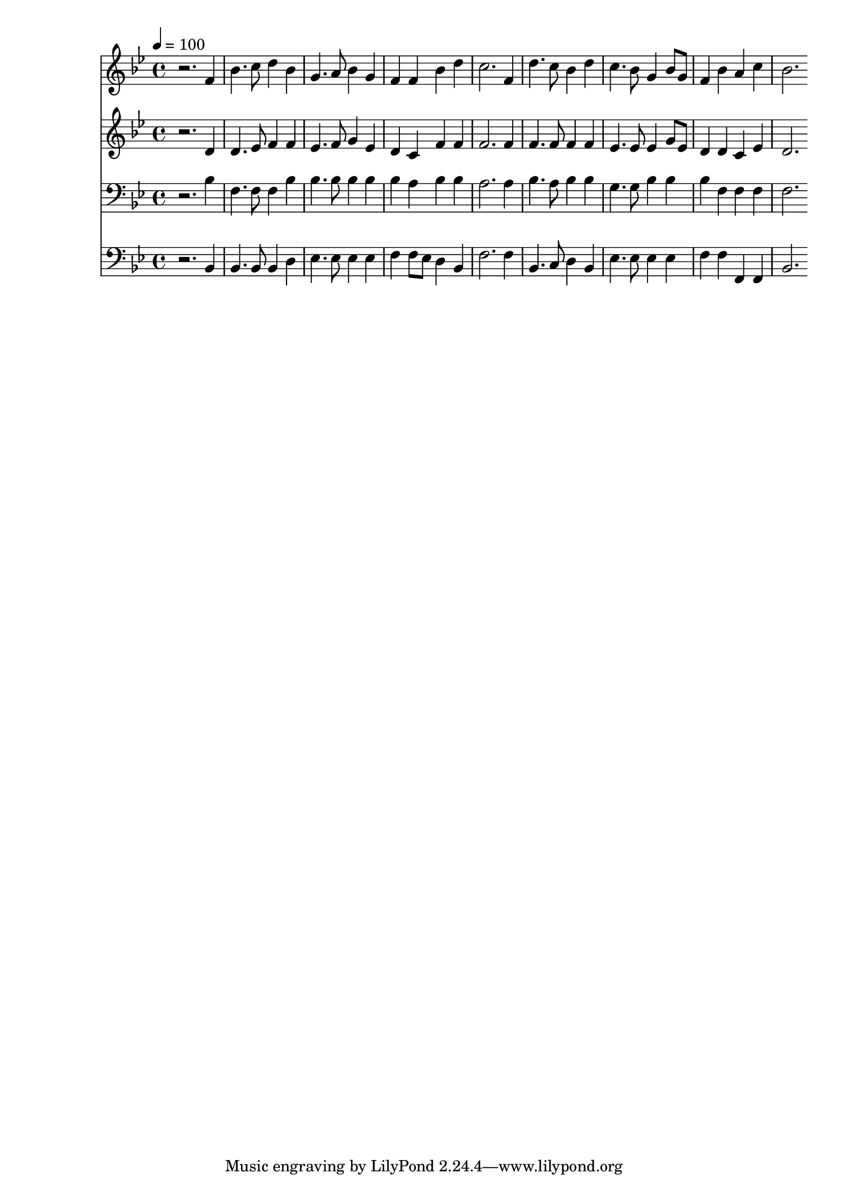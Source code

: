 % Lily was here -- automatically converted by c:/Program Files (x86)/LilyPond/usr/bin/midi2ly.py from mid/437.mid
\version "2.14.0"

\layout {
  \context {
    \Voice
    \remove "Note_heads_engraver"
    \consists "Completion_heads_engraver"
    \remove "Rest_engraver"
    \consists "Completion_rest_engraver"
  }
}

trackAchannelA = {


  \key bes \major
    
  \time 4/4 
  

  \key bes \major
  
  \tempo 4 = 100 
  
}

trackA = <<
  \context Voice = voiceA \trackAchannelA
>>


trackBchannelB = \relative c {
  r2. f'4 
  | % 2
  bes4. c8 d4 bes 
  | % 3
  g4. a8 bes4 g 
  | % 4
  f f bes d 
  | % 5
  c2. f,4 
  | % 6
  d'4. c8 bes4 d 
  | % 7
  c4. bes8 g4 bes8 g 
  | % 8
  f4 bes a c 
  | % 9
  bes2. 
}

trackB = <<
  \context Voice = voiceA \trackBchannelB
>>


trackCchannelB = \relative c {
  r2. d'4 
  | % 2
  d4. ees8 f4 f 
  | % 3
  ees4. f8 g4 ees 
  | % 4
  d c f f 
  | % 5
  f2. f4 
  | % 6
  f4. f8 f4 f 
  | % 7
  ees4. ees8 ees4 g8 ees 
  | % 8
  d4 d c ees 
  | % 9
  d2. 
}

trackC = <<
  \context Voice = voiceA \trackCchannelB
>>


trackDchannelB = \relative c {
  r2. bes'4 
  | % 2
  f4. f8 f4 bes 
  | % 3
  bes4. bes8 bes4 bes 
  | % 4
  bes a bes bes 
  | % 5
  a2. a4 
  | % 6
  bes4. a8 bes4 bes 
  | % 7
  g4. g8 bes4 bes 
  | % 8
  bes f f f 
  | % 9
  f2. 
}

trackD = <<

  \clef bass
  
  \context Voice = voiceA \trackDchannelB
>>


trackEchannelB = \relative c {
  r2. bes4 
  | % 2
  bes4. bes8 bes4 d 
  | % 3
  ees4. ees8 ees4 ees 
  | % 4
  f f8 ees d4 bes 
  | % 5
  f'2. f4 
  | % 6
  bes,4. c8 d4 bes 
  | % 7
  ees4. ees8 ees4 ees 
  | % 8
  f f f, f 
  | % 9
  bes2. 
}

trackE = <<

  \clef bass
  
  \context Voice = voiceA \trackEchannelB
>>


\score {
  <<
    \context Staff=trackB \trackA
    \context Staff=trackB \trackB
    \context Staff=trackC \trackA
    \context Staff=trackC \trackC
    \context Staff=trackD \trackA
    \context Staff=trackD \trackD
    \context Staff=trackE \trackA
    \context Staff=trackE \trackE
  >>
  \layout {}
  \midi {}
}
